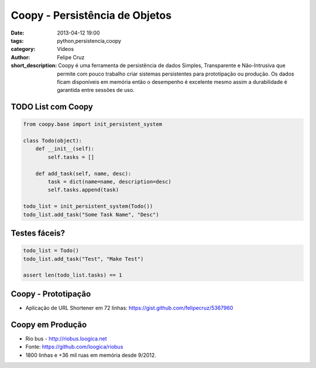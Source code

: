 Coopy - Persistência de Objetos
===============================

:date: 2013-04-12 19:00
:tags: python,persistencia,coopy
:category: Videos
:author: Felipe Cruz
:short_description: Coopy é uma ferramenta de persistência de dados Simples, Transparente e Não-Intrusiva que permite
                    com pouco trabalho criar sistemas persistentes para prototipação ou produção. Os dados ficam disponíveis
                    em memória então o desempenho é excelente mesmo assim a durabilidade é garantida entre sessões de uso.

.. raw:: html

    <p><strong>Ver em Fullscreen/HD</strong><p>

    <div class="videoContent">
    <iframe width="560" height="315" src="http://www.youtube.com/embed/KSVujdM0jyQ?rel=0" frameborder="0" allowfullscreen></iframe>
    </div>

    <script>
        $(document).ready(function() {
            $('.videoContent').fitVids();
        });
    </script>

    <div class="videoTranscription">


TODO List com Coopy
-------------------

.. code-block:: python

    from coopy.base import init_persistent_system

    class Todo(object):
        def __init__(self):
            self.tasks = []

        def add_task(self, name, desc):
            task = dict(name=name, description=desc)
            self.tasks.append(task)

    todo_list = init_persistent_system(Todo())
    todo_list.add_task("Some Task Name", "Desc")


Testes fáceis?
--------------

.. code-block:: python

    todo_list = Todo()
    todo_list.add_task("Test", "Make Test")

    assert len(todo_list.tasks) == 1


Coopy - Prototipação
--------------------

* Aplicação de URL Shortener em 72 linhas: https://gist.github.com/felipecruz/5367960

Coopy em Produção
-----------------

* Rio bus - http://riobus.loogica.net
* Fonte: https://github.com/loogica/riobus
* 1800 linhas e +36 mil ruas em memória desde 9/2012.
